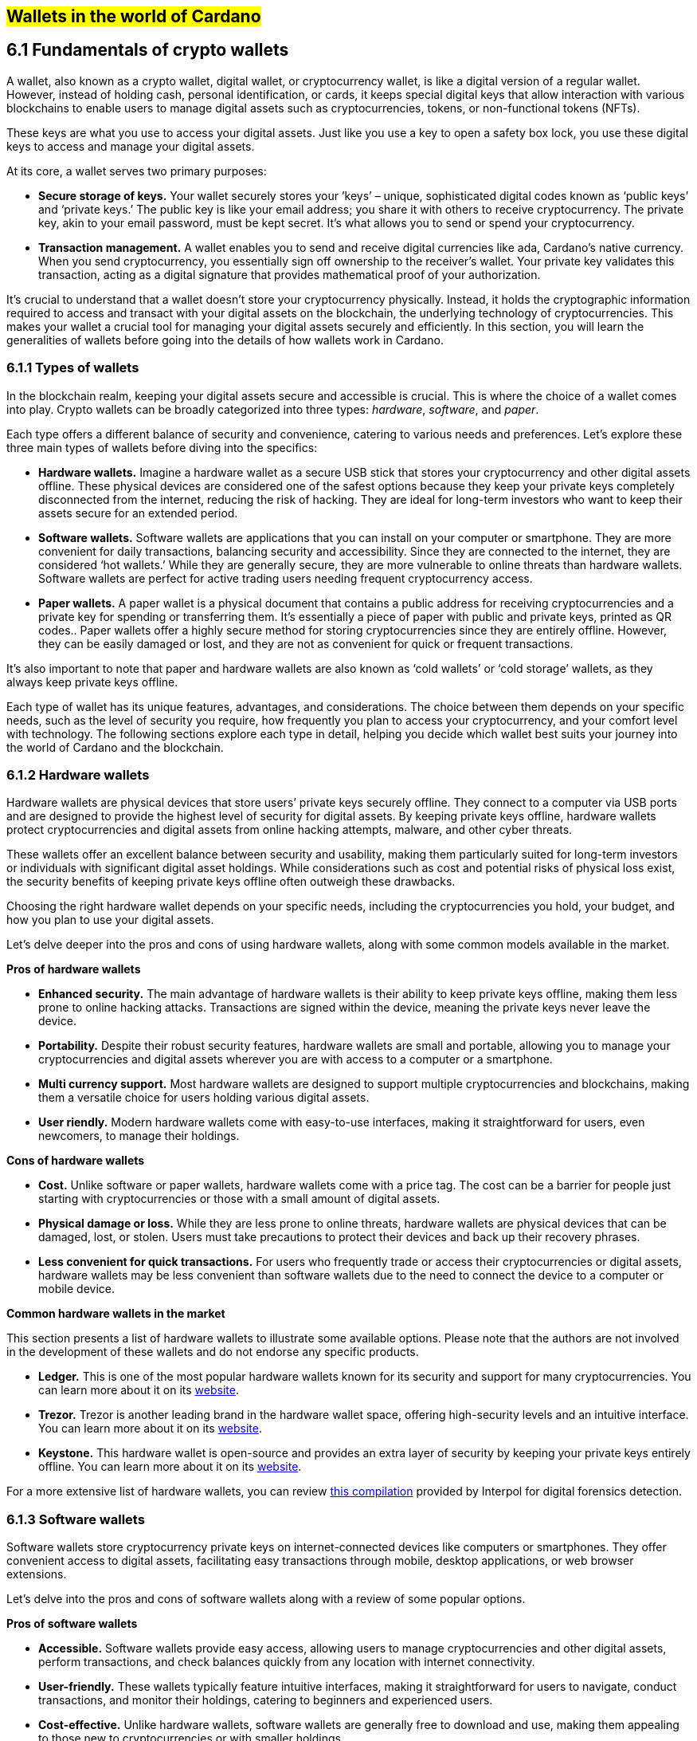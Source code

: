 
[[wallets-in-the-world-of-cardano]]
== #Wallets in the world of Cardano#

== 6.1 Fundamentals of crypto wallets

A wallet, also known as a crypto wallet, digital wallet, or cryptocurrency wallet, is like a digital version of a regular wallet. However, instead of holding cash, personal identification, or cards, it keeps special digital keys that allow interaction with various blockchains to enable users to manage digital assets such as cryptocurrencies, tokens, or non-functional tokens (NFTs).

These keys are what you use to access your digital assets. Just like you use a key to open a safety box lock, you use these digital keys to access and manage your digital assets.

At its core, a wallet serves two primary purposes:

* *Secure storage of keys.* Your wallet securely stores your ’keys’ – unique, sophisticated digital codes known as ‘public keys’ and ‘private keys.’ The public key is like your email address; you share it with others to receive cryptocurrency. The private key, akin to your email password, must be kept secret. It's what allows you to send or spend your cryptocurrency.  

* *Transaction management.* A wallet enables you to send and receive digital currencies like ada, Cardano's native currency. When you send cryptocurrency, you essentially sign off ownership to the receiver's wallet. Your private key validates this transaction, acting as a digital signature that provides mathematical proof of your authorization.

It’s crucial to understand that a wallet doesn't store your cryptocurrency physically. Instead, it holds the cryptographic information required to access and transact with your digital assets on the blockchain, the underlying technology of cryptocurrencies. This makes your wallet a crucial tool for managing your digital assets securely and efficiently. In this section, you will learn the generalities of wallets before going into the details of how wallets work in Cardano.

=== 6.1.1 Types of wallets

In the blockchain realm, keeping your digital assets secure and accessible is crucial. This is where the choice of a wallet comes into play. Crypto wallets can be broadly categorized into three types: _hardware_, _software_, and _paper_.

Each type offers a different balance of security and convenience, catering to various needs and preferences. Let's explore these three main types of wallets before diving into the specifics:

* *Hardware wallets.* Imagine a hardware wallet as a secure USB stick that stores your cryptocurrency and other digital assets offline. These physical devices are considered one of the safest options because they keep your private keys completely disconnected from the internet, reducing the risk of hacking. They are ideal for long-term investors who want to keep their assets secure for an extended period.  

* *Software wallets.* Software wallets are applications that you can install on your computer or smartphone. They are more convenient for daily transactions, balancing security and accessibility. Since they are connected to the internet, they are considered ‘hot wallets.’ While they are generally secure, they are more vulnerable to online threats than hardware wallets. Software wallets are perfect for active trading users needing frequent cryptocurrency access.  

* *Paper wallets.* A paper wallet is a physical document that contains a public address for receiving cryptocurrencies and a private key for spending or transferring them. It's essentially a piece of paper with public and private keys, printed as QR codes.. Paper wallets offer a highly secure method for storing cryptocurrencies since they are entirely offline. However, they can be easily damaged or lost, and they are not as convenient for quick or frequent transactions.

It’s also important to note that paper and hardware wallets are also known as ‘cold wallets’ or ‘cold storage’ wallets, as they always keep private keys offline.

Each type of wallet has its unique features, advantages, and considerations. The choice between them depends on your specific needs, such as the level of security you require, how frequently you plan to access your cryptocurrency, and your comfort level with technology. The following sections explore each type in detail, helping you decide which wallet best suits your journey into the world of Cardano and the blockchain.

=== 6.1.2 Hardware wallets

Hardware wallets are physical devices that store users’ private keys securely offline. They connect to a computer via USB ports and are designed to provide the highest level of security for digital assets. By keeping private keys offline, hardware wallets protect cryptocurrencies and digital assets from online hacking attempts, malware, and other cyber threats.

These wallets offer an excellent balance between security and usability, making them particularly suited for long-term investors or individuals with significant digital asset holdings. While considerations such as cost and potential risks of physical loss exist, the security benefits of keeping private keys offline often outweigh these drawbacks.

Choosing the right hardware wallet depends on your specific needs, including the cryptocurrencies you hold, your budget, and how you plan to use your digital assets.

Let’s delve deeper into the pros and cons of using hardware wallets, along with some common models available in the market.

*Pros of hardware wallets*

* *Enhanced security.* The main advantage of hardware wallets is their ability to keep private keys offline, making them less prone to online hacking attacks. Transactions are signed within the device, meaning the private keys never leave the device.  

* *Portability.* Despite their robust security features, hardware wallets are small and portable, allowing you to manage your cryptocurrencies and digital assets wherever you are with access to a computer or a smartphone.  

* *Multi currency support.* Most hardware wallets are designed to support multiple cryptocurrencies and blockchains, making them a versatile choice for users holding various digital assets.  

* *User riendly.* Modern hardware wallets come with easy-to-use interfaces, making it straightforward for users, even newcomers, to manage their holdings.

*Cons of hardware wallets*

* *Cost.* Unlike software or paper wallets, hardware wallets come with a price tag. The cost can be a barrier for people just starting with cryptocurrencies or those with a small amount of digital assets.  

* *Physical damage or loss.* While they are less prone to online threats, hardware wallets are physical devices that can be damaged, lost, or stolen. Users must take precautions to protect their devices and back up their recovery phrases.  

* *Less convenient for quick transactions.* For users who frequently trade or access their cryptocurrencies or digital assets, hardware wallets may be less convenient than software wallets due to the need to connect the device to a computer or mobile device.

*Common hardware wallets in the market*

This section presents a list of hardware wallets to illustrate some available options. Please note that the authors are not involved in the development of these wallets and do not endorse any specific products.

* *Ledger.* This is one of the most popular hardware wallets known for its security and support for many cryptocurrencies. You can learn more about it on its link:https://www.ledger.com/[website].  

* *Trezor.* Trezor is another leading brand in the hardware wallet space, offering high-security levels and an intuitive interface. You can learn more about it on its link:https://trezor.io/[website].  

* *Keystone.* This hardware wallet is open-source and provides an extra layer of security by keeping your private keys entirely offline. You can learn more about it on its link:https://keyst.one/[website].

For a more extensive list of hardware wallets, you can review link:https://github.com/INTERPOL-Innovation-Centre/HardwareWallets_DF_List[this compilation] provided by Interpol for digital forensics detection.

=== 6.1.3 Software wallets

Software wallets store cryptocurrency private keys on internet-connected devices like computers or smartphones. They offer convenient access to digital assets, facilitating easy transactions through mobile, desktop applications, or web browser extensions.

Let's delve into the pros and cons of software wallets along with a review of some popular options.

*Pros of software wallets*

* *Accessible.* Software wallets provide easy access, allowing users to manage cryptocurrencies and other digital assets, perform transactions, and check balances quickly from any location with internet connectivity.  

* *User-friendly.* These wallets typically feature intuitive interfaces, making it straightforward for users to navigate, conduct transactions, and monitor their holdings, catering to beginners and experienced users.  

* *Cost-effective.* Unlike hardware wallets, software wallets are generally free to download and use, making them appealing to those new to cryptocurrencies or with smaller holdings.  

* *Exchanges integration and other features.* Many software wallets offer additional features such as integrated exchanges, staking, and support for multiple cryptocurrencies, enhancing their functionality beyond mere storage.

*Cons of software wallets*

* *Security risks.* Internet connection makes software wallets more vulnerable to online threats like hacking, phishing attacks, and malware. Users must ensure their devices and networks are secure..  

* *Device dependence*. If the device hosting the wallet is damaged, lost, or compromised, accessing the wallet can be challenging without proper backup and recovery measures.  

* *Vulnerability to malware.* Devices infected with malware pose a significant risk to software wallets, potentially leading to unauthorized access and theft of digital assets.

*Common software wallets in the market*

Please note that the software wallet examples provided below are for informational purposes only and do not imply any endorsement or recommendation of a specific option.

* *MetaMask.* Primarily known for its integration with the Ethereum network, MetaMask is a popular software wallet that also supports a variety of Ethereum-compatible tokens. It's available as a browser extension and a mobile app, providing flexibility in how users access their digital assets. You can learn more about it on its link:https://metamask.io/[website].  

* *Exodus.* A multi-currency wallet known for its attractive user interface and ease of use. Exodus supports various cryptocurrencies, including Cardano, and offers features like an integrated exchange and live charts. Exodus is available as a mobile app, a Web3 wallet browser extension, and a desktop application for most popular operating systems. You can learn more about it on its link:https://www.exodus.com/[website].  

* *Coinomi.* A multi-currency wallet available on desktop and mobile platforms; it supports many cryptocurrencies and allows purchasing cryptocurrency through integration with some partners. It's known for its robust privacy features and its ability to swap coins within the wallet. You can learn more about it on its link:https://www.coinomi.com/[website].  

* *Atomic Wallet.* An open-source, multi-currency wallet that supports over 300 cryptocurrencies. It offers features like atomic swaps, a built-in exchange, strong encryption, and security measures. It’s available as a mobile app and a desktop application for major operating systems. You can learn more about it on its link:https://atomicwallet.io/[website].

These software wallets cater to a broad spectrum of needs and preferences, from casual users to more privacy-focused individuals. When choosing a software wallet, consider factors like supported currencies, security features, ease of use, and any specific functionalities that align with your cryptocurrency usage habits.

=== 6.1.4 Paper wallets

Paper wallets are a form of cold storage for cryptocurrencies and digital assets, as they remain offline and are not vulnerable to online hacking attacks. A paper wallet is a physical document containing all the necessary data for accessing and managing digital assets. This document typically includes a public address (used by others to send funds) and a private key, which allows the owner to access and transfer their funds.

Let's explore the advantages and disadvantages of paper wallets, along with some standard practices in the blockchain realm for effective management.

*Pros of paper wallets*

* *High security.* Since they are offline, paper wallets are immune to online hacking attacks, malware, and other digital threats, making them one of the most secure cryptocurrency storage methods.  

* *Ownership control.* With a paper wallet, you have complete control over your private keys and, consequently, your cryptocurrency and digital assets. There's no reliance on third-party services or risks associated with online wallet providers.  

* *Cost-effectiveness.* Creating a paper wallet is essentially free, requiring only paper and a printer, unlike hardware wallets, which can be expensive.

*Cons of paper wallets*

* *User-friendliness.* Paper wallets can be less user-friendly, especially for those not well-versed in blockchain technology. The process of transferring funds to and from a paper wallet is more cumbersome than using software or hardware wallets.  

* *Durability and loss risk.* Paper is prone to wear, tear, damage, and loss. If the paper wallet is damaged or lost without abackup, the funds stored on it become irretrievable.  

* *Lack of flexibility.* Paper wallets offer a different level of convenience compared to other wallet types. They're best suited for long-term storage rather than for frequent trading or spending.

Next, we'll review some standard methods for generating a paper wallet.

*Standard practices to create and manage a paper wallet*

The following practices are _general_ recommendations intended for informational purposes only 

* *Using a software or hardware wallet.* A common practice to generate a paper wallet is creating a pair of public and private keys through a secure software or hardware wallet. After these keys are generated, the public key can be printed on paper. If needed, a QR code can be created to represent each key.  

* *Using a trusted paper wallet generator.* Some websites like link:https://www.bitaddress.org/[BitAddress.org] allow the creation of paper wallets. However, some of these websites have been flagged as insecure and potentially malware. When using this mechanism, ensure you use a secure, trusted website to avoid malicious code.  

* *Offline generation.* For enhanced security, the paper wallet should be generated offline, on a computer that is not and has never been connected to the internet, to prevent exposure to online threats.  

* *Secure printing.* The wallet should be printed with an offline printer to avoid any digital traces of your private keys. Using a printer that doesn't retain memory or a brand-new printer is advisable.  

* *Safe storage.* Once printed, the paper wallet should be stored in a safe, waterproof, and fireproof location. Some users opt for safes or safety deposit boxes. Creating multiple copies and storing them in different secure locations is also wise.  

* *Avoid sharing.* Never share your paper wallet's private key or QR code with anyone. Exposure equals potential theft.  

* *Transferring funds.* When you want to move digital assets in a paper wallet, you'll typically need to import your private key into a software wallet to conduct transactions.

When created and stored correctly, paper wallets offer a high-security option for storing cryptocurrencies and digital assets. They are particularly suited for long-term investors who wish to keep their digital assets securely without the need for regular access or trading. However, the potential risks of physical damage, loss, and the technical challenges of using paper wallets should be carefully considered.

=== 6.1.5 Public and private keys in the context of wallets

Understanding the role of public and private keys is fundamental when using a wallet to manage digital assets. Public and private keys are like the username and password to your online bank account, but with some particularities that we will discuss.

*Public keys*

Think of the public key as your home address. Just like you can share your address with friends so they can send you letters or packages, you can share your public key with others to receive cryptocurrency or any other digital assets. It's a string of letters and numbers derived from your private key, but it's safe to share with others because, while it can receive funds, it can't be used to withdraw any.

Imagine selling lemonade and asking people to leave money in a locked box at your front door (your public key). They can deposit money, but only you can unlock the box to retrieve it because you have the key – your private key..

The wallet private key is like the key to that locked box. Like a public key, it consists of a string of letters and numbers but should always be kept secret since it allows you to access and control your assets. With your private key, you can send your cryptocurrency and digital assets to others, sign transactions to prove you own the assets, and even access your funds if you switch to a new wallet.

Following the example of selling lemonade, you only hold the key to the padlock, allowing you to open it and retrieve the money left by customers. If someone else gains access of your key, they can take all the money, just as obtaining your private key enables unauthorized access to your cryptocurrency.

Blockchainkeys facilitate transaction processing and approval. The public key serves as the address for sending or receiving funds, while the private key is the secret that controls access to personal assets. Securing your private key is crucial because anyone with it can access your assets. Just like you wouldn't share the key to your safe with strangers, you should never share your private key with anyone.

=== 6.1.6 Wallet addresses

A wallet address is similar to an email address or a home address – it's a unique identifier used to receive funds. When someone sends you cryptocurrency or other digital assets, they send it to your wallet address.

A wallet address is a string of letters and numbers representing the destination for a blockchain transaction that involves moving assets from one address to another. It's generated based on the public key and, depending on the blockchain, goes through a series of cryptographic transformations to create a shorter, more user-friendly address.

These are examples of what wallet addresses look like for Cardano, Ethereum, and Bitcoin. Each of these addresses is a string of characters that includes numbers and letters, both uppercase and lowercase, specific to the blockchain they belong to:

*Cardano (ADA) address:*

[source]
----
addr1q9d7n2g0s8eqrakj7k65zm4u6gfvvg4t5u9yvl5cxxxxxxxsyqgp7ytwx8x5a2hxu2zddm09fjq9usu2kyxj6h2c429sxxfcke
----

Cardano addresses typically start with +\1+ and are longer than Ethereum and Bitcoin addresses, reflecting the network's unique addressing scheme.

The length of a Cardano address can vary, primarily because it uses the \``+\1+ `+\1+0x+\1+1+\1+3+\1+bc1+\1+1+\1+cardano-js-sdk`) as described in link:https://www.lace.io/blog/cardano-js-sdk-empowering-the-community-through-open-source[this article] of Lace’s blog.

*Nami*

Nami is a browser-based wallet extension designed for the Cardano blockchain. It allows users to interact with DApps and smart contracts on the Cardano network. Nami facilitates the management of ada and other Cardano-native tokens and the ability to delegate ada to stake pools for earning rewards.

The wallet is designed to be user-friendly and secure. It stores and transacts with cryptocurrencies on the Cardano blockchain and integrates with various Cardano ecosystem tools and services. This makes it a convenient choice for users looking to engage with smart contracts and DApps. 

Here are some of Nami’s main features:

_ _Multi-asset support.* It allows users to manage ada and various Cardano native tokens, offering a versatile asset management solution within the Cardano ecosystem.  
_ _Delegation and staking.* Nami provides features for delegating your ada to stake pools directly from the wallet, enabling users to earn staking rewards on their holdings.  
_ _Integrated DApp connector.* Nami offers a built-in connector for interacting with Cardano DApps directly through the wallet.  
_ _NFT support.* Nami supports Cardano-based non-fungible tokens (NFTs), allowing users to send, receive, and manage NFTs alongside their cryptocurrency assets.  
_ _Sending and receiving transactions.* Users can easily send and receive ada and other Cardano native tokens.  
_ _Security features.* As a self-custody wallet, Nami ensures that users have complete control over their private keys, which are stored locally on their devices, enhancing security.  
_ _Hardware wallet integration.* For added security, Nami integrates with hardware wallets, such as Ledger, allowing users to manage their Cardano assets more securely.  
_ _Seed phrase backup.* Upon creation, the Nami wallet generates a seed phrase that allows users to recover their wallets in case of device loss or failure, ensuring asset recoverability.

These features make Nami a comprehensive tool for users looking to interact with the Cardano blockchain, whether dealing with ada transactions, staking, NFTs, or DApps.

Nami is available on Chrome and Brave browsers. To install it, link:https://www.namiwallet.io/[visit its website] and click on the browser icon of your choice to navigate to the corresponding web store.

![][image2]  
Figure 6.2: Nami Wallet’s website.

Nami is open-source software released under the Apache-2.0 license that joined the Input Output Global product family in November 2023\. If you are a software developer and want to contribute to this project and propose new features, you can review the code on the link:https://github.com/input-output-hk/nami[Nami repository] on GitHub and learn more about contributing to Nami’s development.

*Eternl*

Eternl, previously known as CCVault, is a wallet for the Cardano blockchain. It is designed to be user-friendly and provides features that allow users to manage their ada and other Cardano native tokens. Eternl is developed by a team of community stake pool developers. Here are some of Eternl main features:

_ _Multi-platform support.* Eternl Wallet is accessible on various platforms, including web browsers (as a web application or browser extension) and mobile devices (as a mobile application for iOS or Android). This allows users to manage their Cardano assets across different devices.  
_ _User-friendly interface.* The wallet's intuitive and clean interface makes it easy for beginners and experienced users to navigate and manage their ada and other Cardano native tokens.  
_ _Multi-asset management.* Users can store, send, and receive ada and various Cardano native tokens (CNFTs), including non-fungible tokens (NFTs), directly within the wallet.  
_ _Delegation and staking.* Eternl allows users to delegate their ada to stake pools directly from the wallet, enabling them to earn staking rewards while contributing to the network's security.  
_ _DApp connector.* The wallet features a DApp connector, allowing users to interact seamlessly with DApps on the Cardano blockchain without leaving the wallet.  
_ _Hardware wallet integration.* Eternl supports integration with hardware wallets like Ledger and Trezor, providing users an extra layer of security by allowing them to keep their private keys offline.  
_ _Multi-account support.* Users can create and manage multiple wallet accounts, making it easier to organize and separate their funds for different purposes or investments.  
_ _Transaction history.* The wallet provides a comprehensive transaction history feature, allowing users to track their ada transactions and other token activities.  
_ _Voting support.* Eternl supports Project Catalyst voting, enabling users to participate in the governance of the Cardano ecosystem by voting on various proposals directly through their wallets.  
_ _Security features.* Eternl emphasizes security, offering features like seed phrase backup for wallet recovery, encrypted local storage of private keys, and regular security updates to keep users' assets secure.

These features make Eternl a robust and convenient tool for users looking to engage with Cardano, whether they're handling everyday transactions, participating in staking, exploring NFTs, or using Cardano-based DApps.

To get started with Eternl and install it, you can link:https://eternl.io/[visit it’s website] where you will find further information and direct links to the web and mobile stores where you can download and install this wallet.

![][image3]  
Figure 6.3: Eternl wallet’s website

Since Eternl is a community wallet, everyone can suggest additional features. Head over to their link:https://github.com/ccwalletio/tracker/issues[issues tracker on GitHub] to share your ideas with the Eternl development team.

*Yoroi*

Yoroi is an open-source light wallet for daily use on Cardano developed by Emurgo – a global blockchain solutions provider focusing on promoting Cardano-based applications. Emurgo is one of the three founding organizations of Cardano; the other two are IOG and the Cardano Foundation. Yoroi is designed for Cardano users, offering a simple and efficient way to manage ada and other Cardano native tokens. Here's a rundown of its main features::

_ _Available as a browser extension and mobile app.* Yoroi is accessible as a browser extension for Chrome, Firefox, and Edge, and as a mobile app for iOS and Android, providing flexibility in how users access their wallets.  
_ _User-friendly interface:* Yoroi's clean, straightforward interface is designed with simplicity in mind, making it accessible for beginners while still offering features for advanced users.  
_ _Secure transactions.* Yoroi emphasizes security, encrypting users’  private keys locally on their devices and allowing transactions to be signed without key exposure.   
_ _Staking and delegation.* Users can delegate their ada to stake pools directly from Yoroi, participate in the network's consensus process, and earn rewards.  
_ _Multi-currency support.* In addition to ada, Yoroi supports a range of Cardano native tokens, allowing users to manage various assets within a single wallet.  
_ _Instantaneous setup.* Yoroi's setup process is quick and straightforward, requiring no registration or lengthy synchronization processes, allowing users to start transacting almost immediately.  
_ _Transaction history.* Yoroi provides a detailed transaction history, enabling users to track their transactions over time for better financial management.  
_ _Hardware wallet integration.* Yoroi can be integrated with hardware wallets like Ledger and Trezor, combining the security of cold storage with the convenience of a hot wallet.  
_ _Paper wallet import.* Users can import ada from a paper wallet to Yoroi, facilitating a smooth transition from cold storage to a more accessible form of wallet.  
_ _Catalyst voting.* Yoroi supports Project Catalyst voting, enabling ada holders to participate in Cardano governance.

Yoroi's ease of use, security features, and comprehensive functionality make it a popular choice for Cardano users seeking a reliable and efficient way to manage their ada and engage with the Cardano ecosystem.

To install Yoroi as a browser extension or mobile app, link:https://yoroi-wallet.com/[visit its website], where you will find direct links to download each available version.

![][image4]  
Figure 6.4: Yoroi wallet’s website

If you are a software developer and want to contribute to Yoroi's development, you can check out the link:https://github.com/Emurgo/yoroi-frontend[Yoroi GitHubrepository].

=== 6.2.9 Setting up a Cardano light wallet

Installing a Cardano light wallet as a browser extension like Lace or a mobile app like Yoroi is straightforward. While the process may vary between wallets, here are common steps as a general guide for both methods.

==== 6.2.9.1 Installing a browser extension wallet

To install a browser extension wallet, for example, Lace, follow these steps:

. _Choose your browser._ Ensure your browser is compatible with the wallet extension. Popular browsers like Chrome, Firefox, Brave, and Edge typically support such extensions.  

. _Visit the extension marketplace._ Go to the browser's extension store (eg, Chrome Web Store for Chrome, Add-ons for Firefox).  

. _Search for the wallet._ Type the wallet's name, such as ‘Lace wallet,’ in the search bar of the extension marketplace, and press enter.  

. _Install the wallet._ Find the desired wallet in the search results and click the ‘Add to Browser’ or ‘Install’ button. Confirm any prompts that appear to proceed with the installation.  

. _Set up the wallet._ Once the wallet is installed, click on the wallet icon in your browser's extension area. You'll likely be guided through an initial setup process, which may include creating a new wallet or importing an existing one, setting a password, and noting down a recovery phrase.  

. _Verify and secure._ Ensure your wallet is set up correctly and securely store your recovery phrase offline. This phrase is crucial for accessing your funds if you ever need to recover your wallet.

==== 6.2.9.2 Installing a mobile wallet app

To install a mobile application wallet, for example, Yoroi, follow these steps:

. _Choose your platform._ Determine whether you're using an iOS or Android device. Each installation process differs slightly.  

. _Visit the App Store or Google Play._ Open the App Store on iOS devices or Google Play Store on Android devices.  

. _Search for the wallet App._ In the app store's search bar, type the wallet’s name, for example, ‘Yoroi wallet,’ and initiate the search.  

. _Install the wallet._ Once you find the wallet app, click the ‘Install’ or ‘Get’ button, depending on your platform. Wait for the app to download and install on your device.  

. _Set up the wallet._ Open the wallet app after installation. Like the browser extension, you'll go through a setup process that includes creating or importing a wallet, setting up a spending password, and recording your recovery phrase.  

. _Secure your recovery phrase._ It is crucial to write down and store your recovery phrase safely. This is your key to accessing your funds if your device is lost, stolen, or malfunctions.

In both cases, you must follow the setup instructions carefully and ensure that your recovery phrase is stored securely and privately. Whether using a browser extension or a mobile app, these steps will allow you to manage your Cardano assets conveniently and securely. For detailed installation instructions, please refer to the official website of each wallet.

=== 6.2.10 Best practices to secure and backup wallets

No matter your experience with wallets, it's essential to keep them safe. Here are practices to ensure the security of your digital wallet and assets:

* Never share your private keys or recovery phrase with anyone. These are the only way to access your funds.  

* Create strong and unique passwords. Use a combination of letters, numbers, and special characters. Avoid easily guessable passwords  

* Enable two-factor authentication (2FA) where available. Adds an extra layer of security requiring a second form of verification.  

* Keep your wallet software and any related apps up to date. Updates often include security patches that protect against new vulnerabilities.  

* Avoid using public Wi-Fi networks when accessing your digital wallet. Use a secure, private, and encrypted internet connection to protect your data from being intercepted by hackers.  

* Access your wallet only from devices you own and trust and that have security software installed. Avoid logging into your wallet from shared or public computers.  

* Consider using a hardware wallet for large sums. These devices store your private keys offline, away from online threats.  

* Back up your wallet regularly, especially after creating new transactions. Store backups in multiple secure locations. If you're using a physical backup method, such as writing down your recovery phrase, store it in a safe or another secure place.  

* Be cautious of phishing attempts. Learn to identify them and be wary of unsolicited communications asking for credentials.  

* Stay informed about the best security practices and the latest threats in the cryptocurrency space. Understanding the risks will help you be more prepared to counter them.

By adhering to these best practices, you can significantly enhance the security of your digital wallets and protect your investments from potential threats.

== 6.3 Common operations 

This section explores the functionalities and advanced features of Cardano wallets. Whether you're new or seeking deeper understanding, this guide will help you manage your ada and reveal Cardano's powerful blockchain capabilities.

*Navigating day-to-day transactions*

First, we'll cover the basics of sending and receiving digital assets like ada – fundamental operations every Cardano wallet user should master. These are the backbone of daily interactions with the Cardano ecosystem.

We will provide step-by-step instructions to ensure that even new users can navigate these processes confidently.

*Leveraging advanced wallet features*

Beyond basic transactions, Cardano wallets offer advanced features leveraging the unique strengths of the Cardano blockchain. You will learn about:

* Staking ada. Discover how you can participate in staking ada directly from your wallet, securing the network while earning rewards. This section will explain the mechanics of staking, how to choose a stake pool and the dual benefits of contributing to network security while receiving regular staking rewards.  

* Governance participation. Explore how to use your wallet to vote on proposals and actively participate in shaping the Cardano ecosystem's future.  

* Integration with smart contracts and DApps. Learn how your wallet acts as a gateway to advanced features, allowing you to interact with complex applications built on the Cardano blockchain.

By the end of this section, you'll be proficient in managing your transactions and fully equipped to utilize these Cardano wallet features.

=== 6.3.1 Sending and receiving digital assets on Cardano

Sending and receiving digital assets is the most common operation in blockchain wallets. On Cardano, you can manage and send various digital assets, including:

* *Ada.* Ada is the native cryptocurrency of the Cardano blockchain. It's used for transactions, staking, and paying transaction fees on the network.  

* *Cardano native tokens (CNTs).* With the introduction of the Mary upgrade to the Cardano blockchain, users can create and distribute their custom tokens. These tokens operate on the same blockchain as ada without needing smart contracts to handle the custom token logic. This feature enables various assets to be managed and transacted directly through Cardano wallets.  

* *Non-fungible tokens (NFTs).* Cardano also supports the creation and exchange of NFTs, unique digital assets verified using blockchain technology that represents ownership of specific items or content, such as art and collectibles.

Cardano's design separates the data layer (where transactions are recorded) from the computation layer (where smart contracts are executed), allowing for efficient handling of different digital assets with reduced costs and improved speed. This makes Cardano wallets versatile tools for managing ada, native tokens, and NFTs within the same ecosystem.

Sending and receiving digital assets on Cardano involves a straightforward process that anyone with a Cardano wallet can perform. Below is the general process for sending and receiving ada or other CNTs, including NFTs, using any Cardano wallet.

*Initial requirements*

Before you can send or receive digital assets, you need a few essential components:

* A Cardano wallet. You must have a Cardano-compatible wallet, such as Daedalus, Lace, Nami, Yoroi, or another wallet that supports Cardano transactions.  

* Wallet setup. Ensure your wallet is properly set up. This includes installing and updating your wallet software and going through any necessary setup procedures, such as creating or restoring a wallet.  

* Funds in wallet. To send ada or other tokens, you need to have enough ada in your wallet to cover the transaction and any associated fees.  

* Recipient's address. You need the recipient's wallet address to send assets. This should be a valid Cardano address provided by the person or entity you’re sending assets to.

Once your Cardano wallet is ready, you can send or receive digital assets as follows.

*Sending digital assets*

Here’s the typical process for sending ada or other tokens from a Cardano wallet:

. Access your wallet. Open your Cardano wallet application on your device.  

. Enter the recipient's address. Navigate to the send section of your wallet. Here, you'll need to input the recipient’s Cardano address accurately. Double-check this address to avoid sending assets to the wrong person.  

. Specify the amount. Enter the amount of ada or the specific tokens you wish to send. If you are sending NFTs, you’ll select the particular asset from your inventory.  

. Confirm transaction details. Review the transaction details, including the recipient's address, the amount, and the transaction fee.  

. Authorize and send. Confirm the transaction, usually by entering a password or PIN, and if applicable, approve the transaction using any additional security features like 2FA or a hardware wallet confirmation.  

. Wait for confirmation. The transaction will be processed on the Cardano blockchain once sent. You can check the status in your wallet or use a Cardano blockchain explorer to see when it has been confirmed.

*Receiving digital assets*

Receiving ada or other tokens is more straightforward and requires the following steps:

. Access your wallet. Open your Cardano wallet.  

. Locate your wallet address. Navigate to the receive section of your wallet. You’ll find your Cardano wallet address, which you can copy here.  

. Share your address. Provide your Cardano address to the person or service you expect to receive assets from. You can share this address directly or via a QR code if your wallet provides one.  

. Check for incoming transactions. Once the sender initiates the transaction, you can monitor your wallet for the incoming funds. The assets will appear in your wallet once the blockchain confirms the transaction.

Following these steps, you can send and receive digital assets on any Cardano wallet. We encourage you to read the wallet’s documentation for detailed information on conducting these actions in a particular wallet.

=== 6.3.2 Staking ada

Ada held on the Cardano network represents a stake in the network, with the size of the stake proportional to the amount of ada held. 

Staking ada involves participating in transaction validation on the Cardano blockchain. By staking your ada, you support network operations and help verify transactions. In return, you earn rewards in additional ada, incentivizing participants to maintain network integrity.

An ada holder can earn rewards by delegating their stake to a stake pool or by running their own stake pool. The amount of delegated stake influences the Ouroboros protocol's selection of who adds the next block and receives rewards.

The more stake is delegated to a stake pool (up to a certain point), the more likely it is to produce the next block and share rewards with its delegators.

==== 6.3.2.1 Staking ada using a Cardano wallet

Staking ada using a Cardano wallet involves a few straightforward steps that allow you to earn rewards by participating in the network's consensus mechanism. Below is a detailed guide on how to stake your ada.

*Step 1: choose a compatible wallet*

First, you need a Cardano wallet that supports staking, such as Dedalus, Yoroi, or Lace. The example wallets are provided for informational purposes only and are not endorsed by the authors. Their use is strictly at your responsibility.

*Step 2: set up your wallet*

* Download and install your chosen wallet  

* Create a new wallet or restore an existing one using the recovery phrase  

* Secure your wallet by setting a strong spending password and backing up your recovery phrase in a secure location.

*Step 3: transfer ada to your wallet*

* If your ada is not already in your staking wallet, you should transfer it from where it’s currently held (another wallet or an exchange)  

* Use the receiving address from your Cardano wallet to transfer ada into it.

*Step 4: choose a stake pool*

* Within your wallet, navigate to the staking section or delegation center  

* Browse or search for stake pools; when selecting a pool, consider factors like:  

* Reliability: the pool's uptime and performance history  

* Fee structure: the amount that the stake pool charges for its services  

* Pool saturation: a measure of how much ada is already staked in the pool; overly saturated pools may offer diminishing returns  

* Rewards estimation: some wallets provide estimates of the rewards you might earn from staking with a particular pool.

*Step 5: delegate your ada*

* Select the stake pool you want to delegate to  

* Delegate your ada by confirming the transaction in your wallet; to complete this process, you need to pay a small transaction fee in ada  

* Once delegated, your ada remains in your wallet; you simply assign your staking power to the pool.

*Step 6: monitor and manage your staking*

* After you've delegated your ada, you can monitor the performance of your chosen stake pool directly through your wallet.  

* Rewards are usually distributed automatically at the end of each epoch (every 5 days). These rewards will be added to your wallet balance and can be reinvested (re-delegated) to compound your holdings.  

* You can change stake pools at any time if you find another pool that offers better returns or aligns better with your preferences.

*Additional considerations*

* Stay informed. Monitor your stake pool's performance to maximize returns.  

* Security. Keep your wallet and recovery information secure. Never share private keys or recovery phrases.

Following these steps, you can effectively participate in staking ada, contributing to the Cardano network's security and decentralization while earning passive rewards. This process not only enhances the Cardano ecosystem's stability but also offers its participants financial benefits.

=== 6.3.3 Governance

Cardano wallets support governance actions within the ecosystem, particularly through Project Catalyst. This framework allows ada holders to propose, discuss, and vote on development projects enhancing the Cardano network.

Using wallets like Daedalus and Lace, users can participate in this decentralized governance process. Wallets provide interfaces for accessing the Catalyst voting system, where users can register and cast votes directly.

This empowers the community to influence the network's future, ensuring development aligns with global user interests. By participating in governance through their wallets, ada holders help shape Cardano's evolution, fostering an inclusive and democratic blockchain environment.

You can read more about Cardano governance in the Governance chapter.